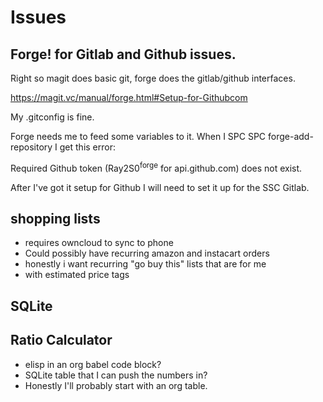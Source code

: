

* Issues

** Forge! for Gitlab and Github issues. 
Right so magit does basic git, forge does the gitlab/github interfaces.

https://magit.vc/manual/forge.html#Setup-for-Githubcom

My .gitconfig is fine.

Forge needs me to feed some variables to it. When I SPC SPC forge-add-repository I get this error:

Required Github token (Ray2S0^forge for api.github.com) does not exist.

After I've got it setup for Github I will need to set it up for the SSC Gitlab. 

** shopping lists
- requires owncloud to sync to phone
- Could possibly have recurring amazon and instacart orders
- honestly i want recurring "go buy this" lists that are for me
- with estimated price tags


** SQLite

** Ratio Calculator
- elisp in an org babel code block?
- SQLite table that I can push the numbers in?
- Honestly I'll probably start with an org table. 
